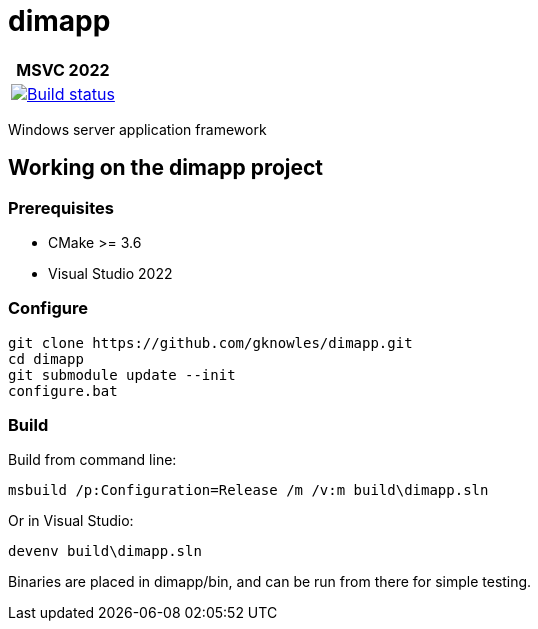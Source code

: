 ////
Copyright Glen Knowles 2016 - 2021.
Distributed under the Boost Software License, Version 1.0.
////

= dimapp
:ci-root: https://github.com/gknowles/dimapp/actions/workflows/
:ci-link: {ci-root}github-build.yml
:ci-badge: image:{ci-root}github-build.yml/badge.svg

[%autowidth]
|===
h| MSVC 2022
| {ci-link}[{ci-badge}[Build status]]
|===

Windows server application framework

== Working on the dimapp project
=== Prerequisites
* CMake >= 3.6
* Visual Studio 2022

=== Configure

[source, shell session]
----
git clone https://github.com/gknowles/dimapp.git
cd dimapp
git submodule update --init
configure.bat
----

=== Build

Build from command line:

[source, shell session]
----
msbuild /p:Configuration=Release /m /v:m build\dimapp.sln
----

Or in Visual Studio:

[source, shell session]
----
devenv build\dimapp.sln
----

Binaries are placed in dimapp/bin, and can be run from there for simple
testing.
